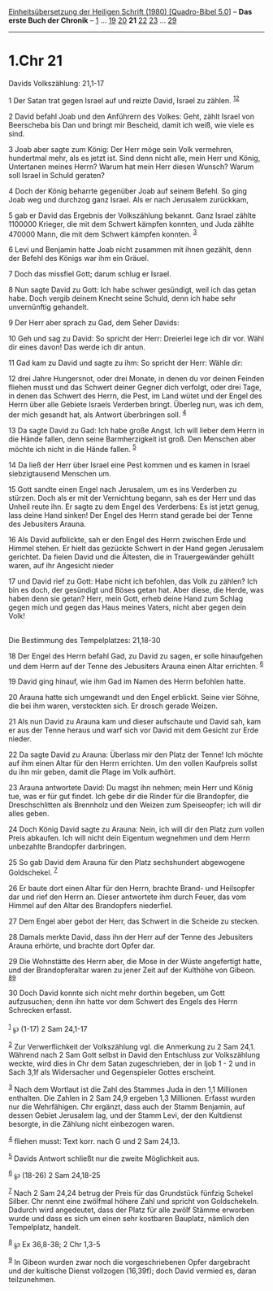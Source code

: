 :PROPERTIES:
:ID:       b0d1b517-ed30-46a9-a902-85cc6b5e3774
:END:
<<navbar>>
[[../index.html][Einheitsübersetzung der Heiligen Schrift (1980)
[Quadro-Bibel 5.0]]] -- *Das erste Buch der Chronik* --
[[file:1.Chr_1.html][1]] ... [[file:1.Chr_19.html][19]]
[[file:1.Chr_20.html][20]] *21* [[file:1.Chr_22.html][22]]
[[file:1.Chr_23.html][23]] ... [[file:1.Chr_29.html][29]]

--------------

* 1.Chr 21
  :PROPERTIES:
  :CUSTOM_ID: chr-21
  :END:

<<verses>>

<<v1>>
**** Davids Volkszählung: 21,1-17
     :PROPERTIES:
     :CUSTOM_ID: davids-volkszählung-211-17
     :END:
1 Der Satan trat gegen Israel auf und reizte David, Israel zu zählen.
^{[[#fn1][1]][[#fn2][2]]}

<<v2>>
2 David befahl Joab und den Anführern des Volkes: Geht, zählt Israel von
Beerscheba bis Dan und bringt mir Bescheid, damit ich weiß, wie viele es
sind.

<<v3>>
3 Joab aber sagte zum König: Der Herr möge sein Volk vermehren,
hundertmal mehr, als es jetzt ist. Sind denn nicht alle, mein Herr und
König, Untertanen meines Herrn? Warum hat mein Herr diesen Wunsch? Warum
soll Israel in Schuld geraten?

<<v4>>
4 Doch der König beharrte gegenüber Joab auf seinem Befehl. So ging Joab
weg und durchzog ganz Israel. Als er nach Jerusalem zurückkam,

<<v5>>
5 gab er David das Ergebnis der Volkszählung bekannt. Ganz Israel zählte
1100000 Krieger, die mit dem Schwert kämpfen konnten, und Juda zählte
470000 Mann, die mit dem Schwert kämpfen konnten. ^{[[#fn3][3]]}

<<v6>>
6 Levi und Benjamin hatte Joab nicht zusammen mit ihnen gezählt, denn
der Befehl des Königs war ihm ein Gräuel.

<<v7>>
7 Doch das missfiel Gott; darum schlug er Israel.

<<v8>>
8 Nun sagte David zu Gott: Ich habe schwer gesündigt, weil ich das getan
habe. Doch vergib deinem Knecht seine Schuld, denn ich habe sehr
unvernünftig gehandelt.

<<v9>>
9 Der Herr aber sprach zu Gad, dem Seher Davids:

<<v10>>
10 Geh und sag zu David: So spricht der Herr: Dreierlei lege ich dir
vor. Wähl dir eines davon! Das werde ich dir antun.

<<v11>>
11 Gad kam zu David und sagte zu ihm: So spricht der Herr: Wähle dir:

<<v12>>
12 drei Jahre Hungersnot, oder drei Monate, in denen du vor deinen
Feinden fliehen musst und das Schwert deiner Gegner dich verfolgt, oder
drei Tage, in denen das Schwert des Herrn, die Pest, im Land wütet und
der Engel des Herrn über alle Gebiete Israels Verderben bringt. Überleg
nun, was ich dem, der mich gesandt hat, als Antwort überbringen soll.
^{[[#fn4][4]]}

<<v13>>
13 Da sagte David zu Gad: Ich habe große Angst. Ich will lieber dem
Herrn in die Hände fallen, denn seine Barmherzigkeit ist groß. Den
Menschen aber möchte ich nicht in die Hände fallen. ^{[[#fn5][5]]}

<<v14>>
14 Da ließ der Herr über Israel eine Pest kommen und es kamen in Israel
siebzigtausend Menschen um.

<<v15>>
15 Gott sandte einen Engel nach Jerusalem, um es ins Verderben zu
stürzen. Doch als er mit der Vernichtung begann, sah es der Herr und das
Unheil reute ihn. Er sagte zu dem Engel des Verderbens: Es ist jetzt
genug, lass deine Hand sinken! Der Engel des Herrn stand gerade bei der
Tenne des Jebusiters Arauna.

<<v16>>
16 Als David aufblickte, sah er den Engel des Herrn zwischen Erde und
Himmel stehen. Er hielt das gezückte Schwert in der Hand gegen Jerusalem
gerichtet. Da fielen David und die Ältesten, die in Trauergewänder
gehüllt waren, auf ihr Angesicht nieder

<<v17>>
17 und David rief zu Gott: Habe nicht ich befohlen, das Volk zu zählen?
Ich bin es doch, der gesündigt und Böses getan hat. Aber diese, die
Herde, was haben denn sie getan? Herr, mein Gott, erheb deine Hand zum
Schlag gegen mich und gegen das Haus meines Vaters, nicht aber gegen
dein Volk!\\
\\

<<v18>>
**** Die Bestimmung des Tempelplatzes: 21,18-30
     :PROPERTIES:
     :CUSTOM_ID: die-bestimmung-des-tempelplatzes-2118-30
     :END:
18 Der Engel des Herrn befahl Gad, zu David zu sagen, er solle
hinaufgehen und dem Herrn auf der Tenne des Jebusiters Arauna einen
Altar errichten. ^{[[#fn6][6]]}

<<v19>>
19 David ging hinauf, wie ihm Gad im Namen des Herrn befohlen hatte.

<<v20>>
20 Arauna hatte sich umgewandt und den Engel erblickt. Seine vier Söhne,
die bei ihm waren, versteckten sich. Er drosch gerade Weizen.

<<v21>>
21 Als nun David zu Arauna kam und dieser aufschaute und David sah, kam
er aus der Tenne heraus und warf sich vor David mit dem Gesicht zur Erde
nieder.

<<v22>>
22 Da sagte David zu Arauna: Überlass mir den Platz der Tenne! Ich
möchte auf ihm einen Altar für den Herrn errichten. Um den vollen
Kaufpreis sollst du ihn mir geben, damit die Plage im Volk aufhört.

<<v23>>
23 Arauna antwortete David: Du magst ihn nehmen; mein Herr und König
tue, was er für gut findet. Ich gebe dir die Rinder für die Brandopfer,
die Dreschschlitten als Brennholz und den Weizen zum Speiseopfer; ich
will dir alles geben.

<<v24>>
24 Doch König David sagte zu Arauna: Nein, ich will dir den Platz zum
vollen Preis abkaufen. Ich will nicht dein Eigentum wegnehmen und dem
Herrn unbezahlte Brandopfer darbringen.

<<v25>>
25 So gab David dem Arauna für den Platz sechshundert abgewogene
Goldschekel. ^{[[#fn7][7]]}

<<v26>>
26 Er baute dort einen Altar für den Herrn, brachte Brand- und
Heilsopfer dar und rief den Herrn an. Dieser antwortete ihm durch Feuer,
das vom Himmel auf den Altar des Brandopfers niederfiel.

<<v27>>
27 Dem Engel aber gebot der Herr, das Schwert in die Scheide zu stecken.

<<v28>>
28 Damals merkte David, dass ihn der Herr auf der Tenne des Jebusiters
Arauna erhörte, und brachte dort Opfer dar.

<<v29>>
29 Die Wohnstätte des Herrn aber, die Mose in der Wüste angefertigt
hatte, und der Brandopferaltar waren zu jener Zeit auf der Kulthöhe von
Gibeon. ^{[[#fn8][8]][[#fn9][9]]}

<<v30>>
30 Doch David konnte sich nicht mehr dorthin begeben, um Gott
aufzusuchen; denn ihn hatte vor dem Schwert des Engels des Herrn
Schrecken erfasst.\\
\\

^{[[#fnm1][1]]} ℘ (1-17) 2 Sam 24,1-17

^{[[#fnm2][2]]} Zur Verwerflichkeit der Volkszählung vgl. die Anmerkung
zu 2 Sam 24,1. Während nach 2 Sam Gott selbst in David den Entschluss
zur Volkszählung weckte, wird dies in Chr dem Satan zugeschrieben, der
in Ijob 1 - 2 und in Sach 3,1f als Widersacher und Gegenspieler Gottes
erscheint.

^{[[#fnm3][3]]} Nach dem Wortlaut ist die Zahl des Stammes Juda in den
1,1 Millionen enthalten. Die Zahlen in 2 Sam 24,9 ergeben 1,3 Millionen.
Erfasst wurden nur die Wehrfähigen. Chr ergänzt, dass auch der Stamm
Benjamin, auf dessen Gebiet Jerusalem lag, und der Stamm Levi, der den
Kultdienst besorgte, in die Zählung nicht einbezogen waren.

^{[[#fnm4][4]]} fliehen musst: Text korr. nach G und 2 Sam 24,13.

^{[[#fnm5][5]]} Davids Antwort schließt nur die zweite Möglichkeit aus.

^{[[#fnm6][6]]} ℘ (18-26) 2 Sam 24,18-25

^{[[#fnm7][7]]} Nach 2 Sam 24,24 betrug der Preis für das Grundstück
fünfzig Schekel Silber. Chr nennt eine zwölfmal höhere Zahl und spricht
von Goldschekeln. Dadurch wird angedeutet, dass der Platz für alle zwölf
Stämme erworben wurde und dass es sich um einen sehr kostbaren Bauplatz,
nämlich den Tempelplatz, handelt.

^{[[#fnm8][8]]} ℘ Ex 36,8-38; 2 Chr 1,3-5

^{[[#fnm9][9]]} In Gibeon wurden zwar noch die vorgeschriebenen Opfer
dargebracht und der kultische Dienst vollzogen (16,39f); doch David
vermied es, daran teilzunehmen.

